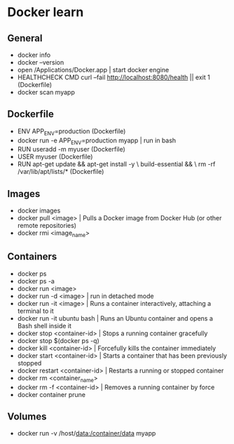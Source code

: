 * Docker learn
** General
  - docker info
  - docker --version
  - open /Applications/Docker.app | start docker engine 
  - HEALTHCHECK CMD curl --fail http://localhost:8080/health || exit 1 (Dockerfile)
  - docker scan myapp

** Dockerfile
  - ENV APP_ENV=production (Dockerfile)
  - docker run -e APP_ENV=production myapp | run in bash 
  - RUN useradd -m myuser (Dockerfile)
  - USER myuser (Dockerfile)
  - RUN apt-get update && apt-get install -y \
      build-essential && \
      rm -rf /var/lib/apt/lists/* (Dockerfile)
      
** Images
  - docker images
  - docker pull <image> | Pulls a Docker image from Docker Hub (or other remote repositories)
  - docker rmi <image_name>

** Containers
  - docker ps
  - docker ps -a
  - docker run <image>
  - docker run -d <image> | run in detached mode
  - docker run -it <image> | Runs a container interactively, attaching a terminal to it
  - docker run -it ubuntu bash | Runs an Ubuntu container and opens a Bash shell inside it
  - docker stop <container-id> | Stops a running container gracefully
  - docker stop $(docker ps -q)
  - docker kill <container-id> | Forcefully kills the container immediately
  - docker start <container-id> | 	Starts a container that has been previously stopped
  - docker restart <container-id> | Restarts a running or stopped container
  - docker rm <container_name>
  - docker rm -f <container-id> | Removes a running container by force
  - docker container prune 

** Volumes
  - docker run -v /host/data:/container/data myapp
